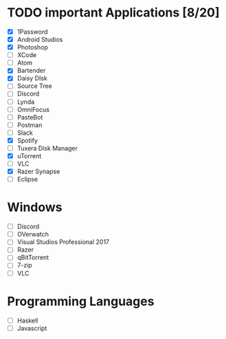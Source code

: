 * TODO important Applications [8/20]

  - [X] 1Password
  - [X] Android Studios
  - [X] Photoshop
  - [ ] XCode
  - [ ] Atom
  - [X] Bartender
  - [X] Daisy DIsk
  - [ ] Source Tree
  - [ ] Discord
  - [ ] Lynda
  - [ ] OmniFocus
  - [ ] PasteBot
  - [ ] Postman
  - [ ] Slack
  - [X] Spotify
  - [ ] Tuxera Disk Manager
  - [X] uTorrent
  - [ ] VLC
  - [X] Razer Synapse
  - [ ] Eclipse
* Windows
  - [ ] Discord
  - [ ] OVerwatch
  - [ ] Visual Studios Professional 2017
  - [ ] Razer
  - [ ] qBitTorrent
  - [ ] 7-zip
  - [ ] VLC
* Programming Languages
  - [ ] Haskell
  - [ ] Javascript
